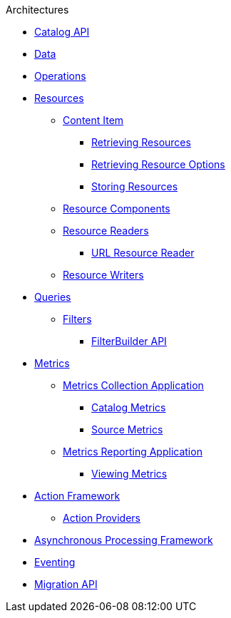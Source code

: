 .Architectures
* xref:catalog-api.adoc[Catalog API]
* xref:data-intro.adoc[Data]
* xref:operations-intro.adoc[Operations]
* xref:resources-intro.adoc[Resources]
** xref:content-item.adoc[Content Item]
*** xref:retrieving-resources.adoc[Retrieving Resources]
*** xref:retrieving-resources-options.adoc[Retrieving Resource Options]
*** xref:storing-resources.adoc[Storing Resources]
** xref:resource-components-intro.adoc[Resource Components]
** xref:resource-readers-intro.adoc[Resource Readers]
*** xref:url-resource-reader.adoc[URL Resource Reader]
** xref:resource-writers-intro.adoc[Resource Writers]
* xref:queries-intro.adoc[Queries]
** xref:filter-intro.adoc[Filters]
*** xref:filterbuilder-api.adoc[FilterBuilder API]
* xref:metrics-intro.adoc[Metrics]
** xref:metrics-collection.adoc[Metrics Collection Application]
*** xref:catalog-metrics.adoc[Catalog Metrics]
*** xref:source-metrics.adoc[Source Metrics]
** xref:metrics-reporting.adoc[Metrics Reporting Application]
*** xref:viewing-metrics-tab.adoc[Viewing Metrics]
* xref:action-framework-intro.adoc[Action Framework]
** xref:action-providers.adoc[Action Providers]
* xref:processing-framework-intro.adoc[Asynchronous Processing Framework]
* xref:eventing-intro.adoc[Eventing]
* xref:migration-api.adoc[Migration API]
